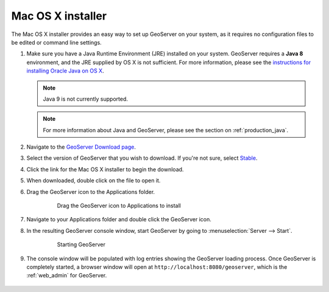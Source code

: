 .. _installation_osx_installer:

Mac OS X installer
==================

The Mac OS X installer provides an easy way to set up GeoServer on your system, as it requires no configuration files to be edited or command line settings.

#. Make sure you have a Java Runtime Environment (JRE) installed on your system. GeoServer requires a **Java 8** environment, and the JRE supplied by OS X is not sufficient. For more information, please see the `instructions for installing Oracle Java on OS X <http://java.com/en/download/faq/java_mac.xml>`_.

   .. note:: Java 9 is not currently supported.

   .. note:: For more information about Java and GeoServer, please see the section on :ref:`production_java`.

#. Navigate to the `GeoServer Download page <http://geoserver.org/download>`_.

#. Select the version of GeoServer that you wish to download. If you're not sure, select `Stable <http://geoserver.org/release/stable>`_.

#. Click the link for the Mac OS X installer to begin the download.

#. When downloaded, double click on the file to open it.
      
#. Drag the GeoServer icon to the Applications folder. 

    .. figure:: images/osx1.png
       
       Drag the GeoServer icon to Applications to install

#. Navigate to your Applications folder and double click the GeoServer icon.

#. In the resulting GeoServer console window, start GeoServer by going to :menuselection:`Server --> Start`.

    .. figure:: images/osx2.png
   
       Starting GeoServer

#. The console window will be populated with log entries showing the GeoServer loading process. Once GeoServer is completely started, a browser window will open at ``http://localhost:8080/geoserver``, which is the :ref:`web_admin` for GeoServer.

    .. include:: ./osx_jaierror.txt

